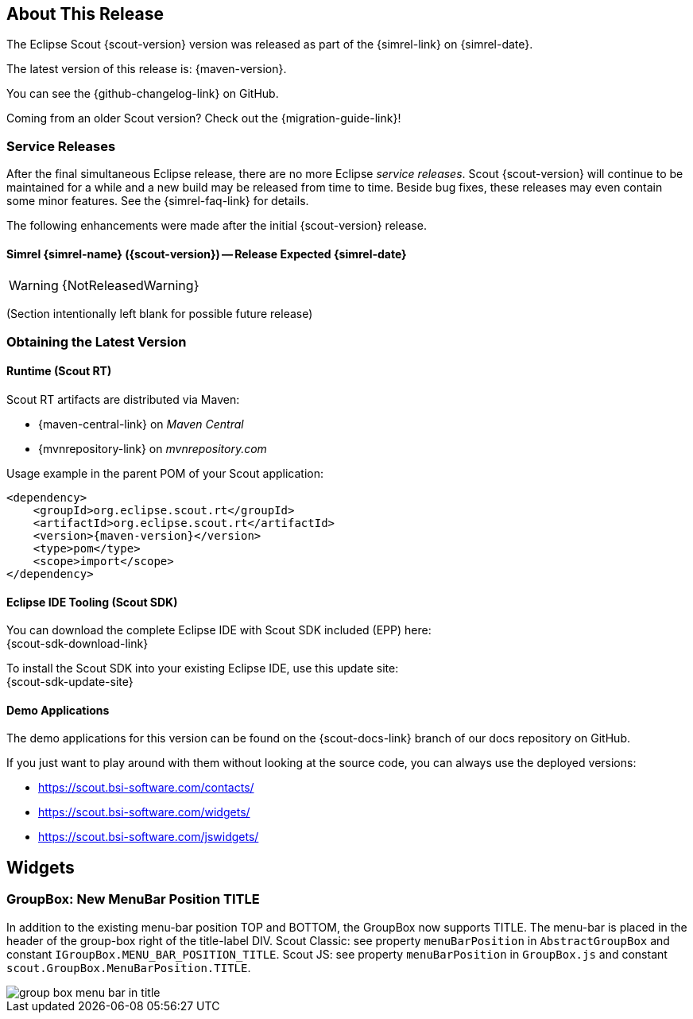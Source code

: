 :imgsdir: ../../imgs

////
Howto:
- Write this document such that it helps people to discover new features and other important changes of this release.
- Chronological order is not necessary.
- Describe necessary migration steps in the MigrationGuide document.
- Use "WARNING: {NotReleasedWarning}" on its own line to mark parts about not yet released code (also add a "(since <version>)" suffix to the chapter title)
- Use "title case" in chapter titles (https://english.stackexchange.com/questions/14/)
////

== About This Release

The Eclipse Scout {scout-version} version was released as part of the {simrel-link} on {simrel-date}.

The latest version of this release is: {maven-version}.

You can see the {github-changelog-link} on GitHub.

Coming from an older Scout version? Check out the {migration-guide-link}!

=== Service Releases

After the final simultaneous Eclipse release, there are no more Eclipse _service releases_. Scout {scout-version} will continue to be maintained for a while and a new build may be released from time to time. Beside bug fixes, these releases may even contain some minor features. See the {simrel-faq-link} for details.

The following enhancements were made after the initial {scout-version} release.

==== Simrel {simrel-name} ({scout-version}) -- Release Expected {simrel-date}

// The initial release of this version was *10.0.0.xyz* (Maven: 10.0.0.xyz_Simrel_2019_06).

WARNING: {NotReleasedWarning}

(Section intentionally left blank for possible future release)

// * <<New Feature (since 10.0.0.xyz)>>
//
// ==== Upcoming -- No Planned Release Date
//
// The following changes were made after the latest official release build. No release date has been fixed yet.
//
// WARNING: {NotReleasedWarning}
//
// * <<New Feature (since 10.0.0.xyz)>>

=== Obtaining the Latest Version

==== Runtime (Scout RT)
Scout RT artifacts are distributed via Maven:

* {maven-central-link} on _Maven Central_
* {mvnrepository-link} on _mvnrepository.com_

Usage example in the parent POM of your Scout application:

[source,xml]
[subs="verbatim,attributes"]
----
<dependency>
    <groupId>org.eclipse.scout.rt</groupId>
    <artifactId>org.eclipse.scout.rt</artifactId>
    <version>{maven-version}</version>
    <type>pom</type>
    <scope>import</scope>
</dependency>
----

==== Eclipse IDE Tooling (Scout SDK)
You can download the complete Eclipse IDE with Scout SDK included (EPP) here: +
{scout-sdk-download-link}

To install the Scout SDK into your existing Eclipse IDE, use this update site: +
{scout-sdk-update-site}

==== Demo Applications
The demo applications for this version can be found on the {scout-docs-link} branch of our docs repository on GitHub.

If you just want to play around with them without looking at the source code, you can always use the deployed versions:

* https://scout.bsi-software.com/contacts/
* https://scout.bsi-software.com/widgets/
* https://scout.bsi-software.com/jswidgets/

// ----------------------------------------------------------------------------

== Widgets

=== GroupBox: New MenuBar Position TITLE

In addition to the existing menu-bar position TOP and BOTTOM, the GroupBox now supports TITLE. The menu-bar is placed in the header of the
group-box right of the title-label DIV. Scout Classic: see property `menuBarPosition` in `AbstractGroupBox` and constant `IGroupBox.MENU_BAR_POSITION_TITLE`. Scout JS: see property `menuBarPosition` in `GroupBox.js` and constant `scout.GroupBox.MenuBarPosition.TITLE`.

image::{imgsdir}/group_box_menu_bar_in_title.png[]
